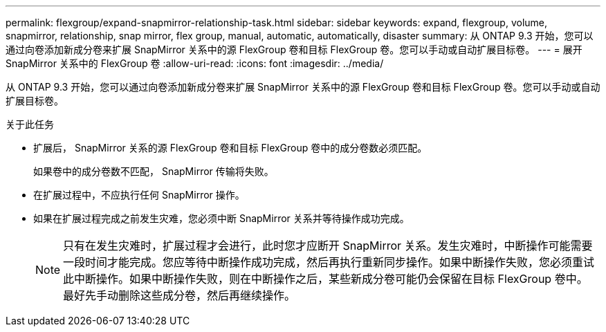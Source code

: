 ---
permalink: flexgroup/expand-snapmirror-relationship-task.html 
sidebar: sidebar 
keywords: expand, flexgroup, volume, snapmirror, relationship, snap mirror, flex group, manual, automatic, automatically, disaster 
summary: 从 ONTAP 9.3 开始，您可以通过向卷添加新成分卷来扩展 SnapMirror 关系中的源 FlexGroup 卷和目标 FlexGroup 卷。您可以手动或自动扩展目标卷。 
---
= 展开 SnapMirror 关系中的 FlexGroup 卷
:allow-uri-read: 
:icons: font
:imagesdir: ../media/


[role="lead"]
从 ONTAP 9.3 开始，您可以通过向卷添加新成分卷来扩展 SnapMirror 关系中的源 FlexGroup 卷和目标 FlexGroup 卷。您可以手动或自动扩展目标卷。

.关于此任务
* 扩展后， SnapMirror 关系的源 FlexGroup 卷和目标 FlexGroup 卷中的成分卷数必须匹配。
+
如果卷中的成分卷数不匹配， SnapMirror 传输将失败。

* 在扩展过程中，不应执行任何 SnapMirror 操作。
* 如果在扩展过程完成之前发生灾难，您必须中断 SnapMirror 关系并等待操作成功完成。
+
[NOTE]
====
只有在发生灾难时，扩展过程才会进行，此时您才应断开 SnapMirror 关系。发生灾难时，中断操作可能需要一段时间才能完成。您应等待中断操作成功完成，然后再执行重新同步操作。如果中断操作失败，您必须重试此中断操作。如果中断操作失败，则在中断操作之后，某些新成分卷可能仍会保留在目标 FlexGroup 卷中。最好先手动删除这些成分卷，然后再继续操作。

====


